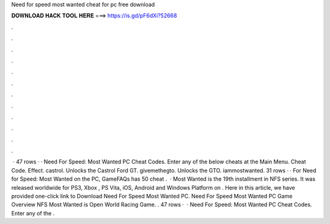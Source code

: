 Need for speed most wanted cheat for pc free download

𝐃𝐎𝐖𝐍𝐋𝐎𝐀𝐃 𝐇𝐀𝐂𝐊 𝐓𝐎𝐎𝐋 𝐇𝐄𝐑𝐄 ===> https://is.gd/pF6dXi?52668

.

.

.

.

.

.

.

.

.

.

.

.

 · 47 rows · · Need For Speed: Most Wanted PC Cheat Codes. Enter any of the below cheats at the Main Menu. Cheat Code. Effect. castrol. Unlocks the Castrol Ford GT. givemethegto. Unlocks the GTO. iammostwanted. 31 rows · · For Need for Speed: Most Wanted on the PC, GameFAQs has 50 cheat .  · Most Wanted is the 19th installment in NFS series. It was released worldwide for PS3, Xbox , PS Vita, iOS, Android and Windows Platform on . Here in this article, we have provided one-click link to Download Need For Speed Most Wanted PC. Need For Speed Most Wanted PC Game Overview NFS Most Wanted is Open World Racing Game. . 47 rows ·  · Need For Speed: Most Wanted PC Cheat Codes. Enter any of the .